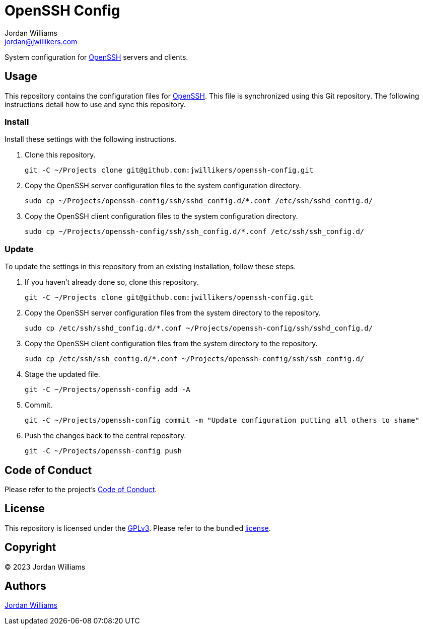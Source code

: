 = OpenSSH Config
Jordan Williams <jordan@jwillikers.com>
:experimental:
:icons: font
ifdef::env-github[]
:tip-caption: :bulb:
:note-caption: :information_source:
:important-caption: :heavy_exclamation_mark:
:caution-caption: :fire:
:warning-caption: :warning:
endif::[]
:openssh: https://www.openssh.com/[OpenSSH]

System configuration for {OpenSSH} servers and clients.

== Usage

This repository contains the configuration files for {OpenSSH}.
This file is synchronized using this Git repository.
The following instructions detail how to use and sync this repository.

=== Install

Install these settings with the following instructions.

. Clone this repository.
+
[,sh]
----
git -C ~/Projects clone git@github.com:jwillikers/openssh-config.git
----

. Copy the OpenSSH server configuration files to the system configuration directory.
+
[,sh]
----
sudo cp ~/Projects/openssh-config/ssh/sshd_config.d/*.conf /etc/ssh/sshd_config.d/
----

. Copy the OpenSSH client configuration files to the system configuration directory.
+
[,sh]
----
sudo cp ~/Projects/openssh-config/ssh/ssh_config.d/*.conf /etc/ssh/ssh_config.d/
----

=== Update

To update the settings in this repository from an existing installation, follow these steps.

. If you haven't already done so, clone this repository.
+
[,sh]
----
git -C ~/Projects clone git@github.com:jwillikers/openssh-config.git
----

. Copy the OpenSSH server configuration files from the system directory to the repository.
+
[,sh]
----
sudo cp /etc/ssh/sshd_config.d/*.conf ~/Projects/openssh-config/ssh/sshd_config.d/
----

. Copy the OpenSSH client configuration files from the system directory to the repository.
+
[,sh]
----
sudo cp /etc/ssh/ssh_config.d/*.conf ~/Projects/openssh-config/ssh/ssh_config.d/
----

. Stage the updated file.
+
[,sh]
----
git -C ~/Projects/openssh-config add -A
----

. Commit.
+
[,sh]
----
git -C ~/Projects/openssh-config commit -m "Update configuration putting all others to shame"
----

. Push the changes back to the central repository.
+
[,sh]
----
git -C ~/Projects/openssh-config push
----

== Code of Conduct

Please refer to the project's link:CODE_OF_CONDUCT.adoc[Code of Conduct].

== License

This repository is licensed under the https://www.gnu.org/licenses/gpl-3.0.html[GPLv3].
Please refer to the bundled link:LICENSE.adoc[license].

== Copyright

© 2023 Jordan Williams

== Authors

mailto:{email}[{author}]

